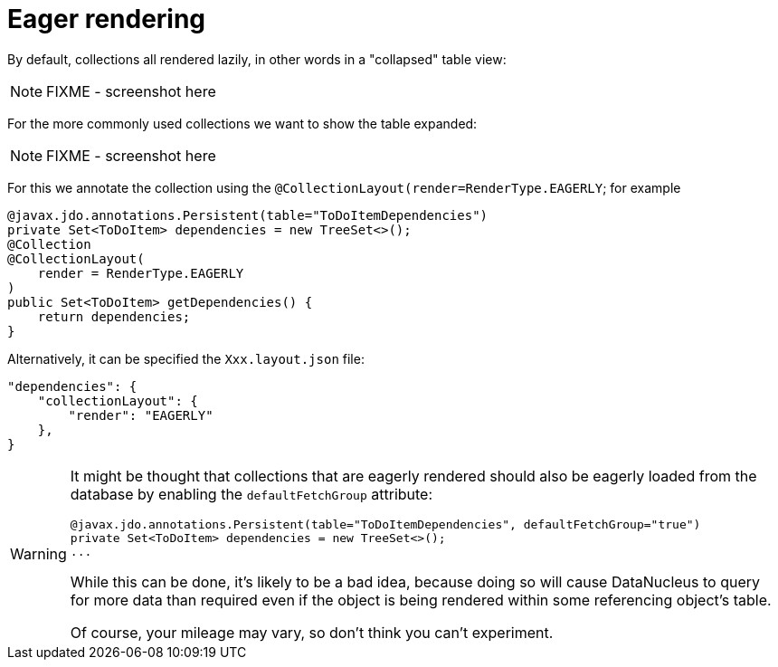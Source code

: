 [[_ugfun_how-tos_ui-hints_eager-rendering]]
= Eager rendering
:Notice: Licensed to the Apache Software Foundation (ASF) under one or more contributor license agreements. See the NOTICE file distributed with this work for additional information regarding copyright ownership. The ASF licenses this file to you under the Apache License, Version 2.0 (the "License"); you may not use this file except in compliance with the License. You may obtain a copy of the License at. http://www.apache.org/licenses/LICENSE-2.0 . Unless required by applicable law or agreed to in writing, software distributed under the License is distributed on an "AS IS" BASIS, WITHOUT WARRANTIES OR  CONDITIONS OF ANY KIND, either express or implied. See the License for the specific language governing permissions and limitations under the License.
:_basedir: ../../
:_imagesdir: images/


By default, collections all rendered lazily, in other words in a "collapsed" table view:

NOTE: FIXME - screenshot here

For the more commonly used collections we want to show the table expanded:

NOTE: FIXME - screenshot here

For this we annotate the collection using the `@CollectionLayout(render=RenderType.EAGERLY`; for example

[source,java]
----
@javax.jdo.annotations.Persistent(table="ToDoItemDependencies")
private Set<ToDoItem> dependencies = new TreeSet<>();
@Collection
@CollectionLayout(
    render = RenderType.EAGERLY
)
public Set<ToDoItem> getDependencies() {
    return dependencies;
}
----

Alternatively, it can be specified the `Xxx.layout.json` file:

[source,javascript]
----
"dependencies": {
    "collectionLayout": {
        "render": "EAGERLY"
    },
}
----

[WARNING]
====
It might be thought that collections that are eagerly rendered should also be eagerly loaded from the database by enabling the `defaultFetchGroup` attribute:

[source,java]
----
@javax.jdo.annotations.Persistent(table="ToDoItemDependencies", defaultFetchGroup="true")
private Set<ToDoItem> dependencies = new TreeSet<>();
...
----

While this can be done, it's likely to be a bad idea, because doing so will cause DataNucleus to query for more data than required even if the object is being rendered within some referencing object's table.

Of course, your mileage may vary, so don't think you can't experiment.
====


